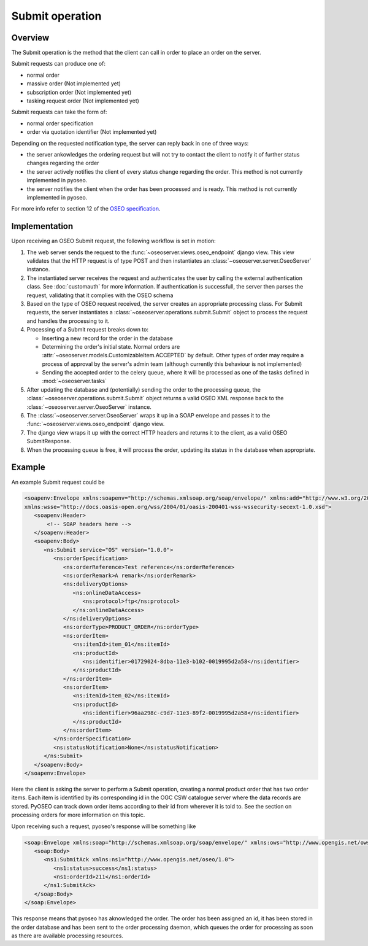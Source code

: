 Submit operation
================

Overview
--------

The Submit operation is the method that the client can call in order to place
an order on the server.

Submit requests can produce one of:

* normal order
* massive order (Not implemented yet)
* subscription order (Not implemented yet)
* tasking request order (Not implemented yet)

Submit requests can take the form of:

* normal order specification
* order via quotation identifier (Not implemented yet)

Depending on the requested notification type, the server can reply back in 
one of three ways:

* the server ankowledges the ordering request but will not try to contact the
  client to notify it of further status changes regarding the order
* the server actively notifies the client of every status change regarding the
  order. This method is not currently implemented in pyoseo.
* the server notifies the client when the order has been processed and is
  ready. This method is not currently implemented in pyoseo.

For more info refer to section 12 of the `OSEO specification`_.

.. _OSEO specification: http://www.opengeospatial.org/standards/oseo

Implementation
--------------

Upon receiving an OSEO Submit request, the following workflow is set in motion:

1. The web server sends the request to the 
   :func:`~oseoserver.views.oseo_endpoint` django view. This view validates
   that the HTTP request is of type POST and then instantiates an
   :class:`~oseoserver.server.OseoServer` instance.

#. The instantiated server receives the request and authenticates the user 
   by calling the external authentication class. See :doc:`customauth` for
   more information. If authentication is successfull, the server then parses
   the request, validating that it complies with the OSEO schema

#. Based on the type of OSEO request received, the server creates an 
   appropriate processing class. For Submit requests, the server instantiates
   a :class:`~oseoserver.operations.submit.Submit` object to process the
   request and handles the processing to it.

#. Processing of a Submit request breaks down to:

   * Inserting a new record for the order in the database
   * Determining the order's initial state. Normal orders are
     :attr:`~oseoserver.models.CustomizableItem.ACCEPTED` by default. Other
     types of order may require a process of approval by the server's admin team
     (although currently this behaviour is not implemented)
   * Sending the accepted order to the celery queue, where it will be processed
     as one of the tasks defined in :mod:`~oseoserver.tasks`

#. After updating the database and (potentially) sending the order to the 
   processing queue, the :class:`~oseoserver.operations.submit.Submit` object 
   returns a valid OSEO XML response back to the 
   :class:`~oseoserver.server.OseoServer` instance.

#. The :class:`~oseoserver.server.OseoServer` wraps it up in a SOAP envelope
   and passes it to the :func:`~oseoserver.views.oseo_endpoint` django view.

#. The django view wraps it up with the correct HTTP headers and returns it to
   the client, as a valid OSEO SubmitResponse.

#. When the processing queue is free, it will process the order, updating its
   status in the database when appropriate.

Example
-------

An example Submit request could be

.. code:: xml

   <soapenv:Envelope xmlns:soapenv="http://schemas.xmlsoap.org/soap/envelope/" xmlns:add="http://www.w3.org/2005/08/addressing" xmlns:ns="http://www.opengis.net/oseo/1.0"
   xmlns:wsse="http://docs.oasis-open.org/wss/2004/01/oasis-200401-wss-wssecurity-secext-1.0.xsd">
      <soapenv:Header>
          <!-- SOAP headers here -->
      </soapenv:Header>
      <soapenv:Body>
         <ns:Submit service="OS" version="1.0.0">
            <ns:orderSpecification>
               <ns:orderReference>Test reference</ns:orderReference>
               <ns:orderRemark>A remark</ns:orderRemark>
               <ns:deliveryOptions>
                  <ns:onlineDataAccess>
                     <ns:protocol>ftp</ns:protocol>
                  </ns:onlineDataAccess>
               </ns:deliveryOptions>
               <ns:orderType>PRODUCT_ORDER</ns:orderType>
               <ns:orderItem>
                  <ns:itemId>item_01</ns:itemId>
                  <ns:productId>
                     <ns:identifier>01729024-8dba-11e3-b102-0019995d2a58</ns:identifier>
                  </ns:productId>
               </ns:orderItem>
               <ns:orderItem>
                  <ns:itemId>item_02</ns:itemId>
                  <ns:productId>
                     <ns:identifier>96aa298c-c9d7-11e3-89f2-0019995d2a58</ns:identifier>
                  </ns:productId>
               </ns:orderItem>
            </ns:orderSpecification>
            <ns:statusNotification>None</ns:statusNotification>
         </ns:Submit>
      </soapenv:Body>
   </soapenv:Envelope>

Here the client is asking the server to perform a Submit operation, creating
a normal product order that has two order items. Each item is identified by its
corresponding id in the OGC CSW catalogue server where the data records are
stored. PyOSEO can track down order items according to their id from wherever
it is told to. See the section on processing orders for more information on
this topic.

Upon receiving such a request, pyoseo's response will be something like

.. code:: xml

   <soap:Envelope xmlns:soap="http://schemas.xmlsoap.org/soap/envelope/" xmlns:ows="http://www.opengis.net/ows/2.0">
      <soap:Body>
         <ns1:SubmitAck xmlns:ns1="http://www.opengis.net/oseo/1.0">
            <ns1:status>success</ns1:status>
            <ns1:orderId>211</ns1:orderId>
         </ns1:SubmitAck>
      </soap:Body>
   </soap:Envelope>

This response means that pyoseo has aknowledged the order. The order has been
assigned an id, it has been stored in the order database and has been sent to
the order processing daemon, which queues the order for processing as soon as
there are available processing resources.


